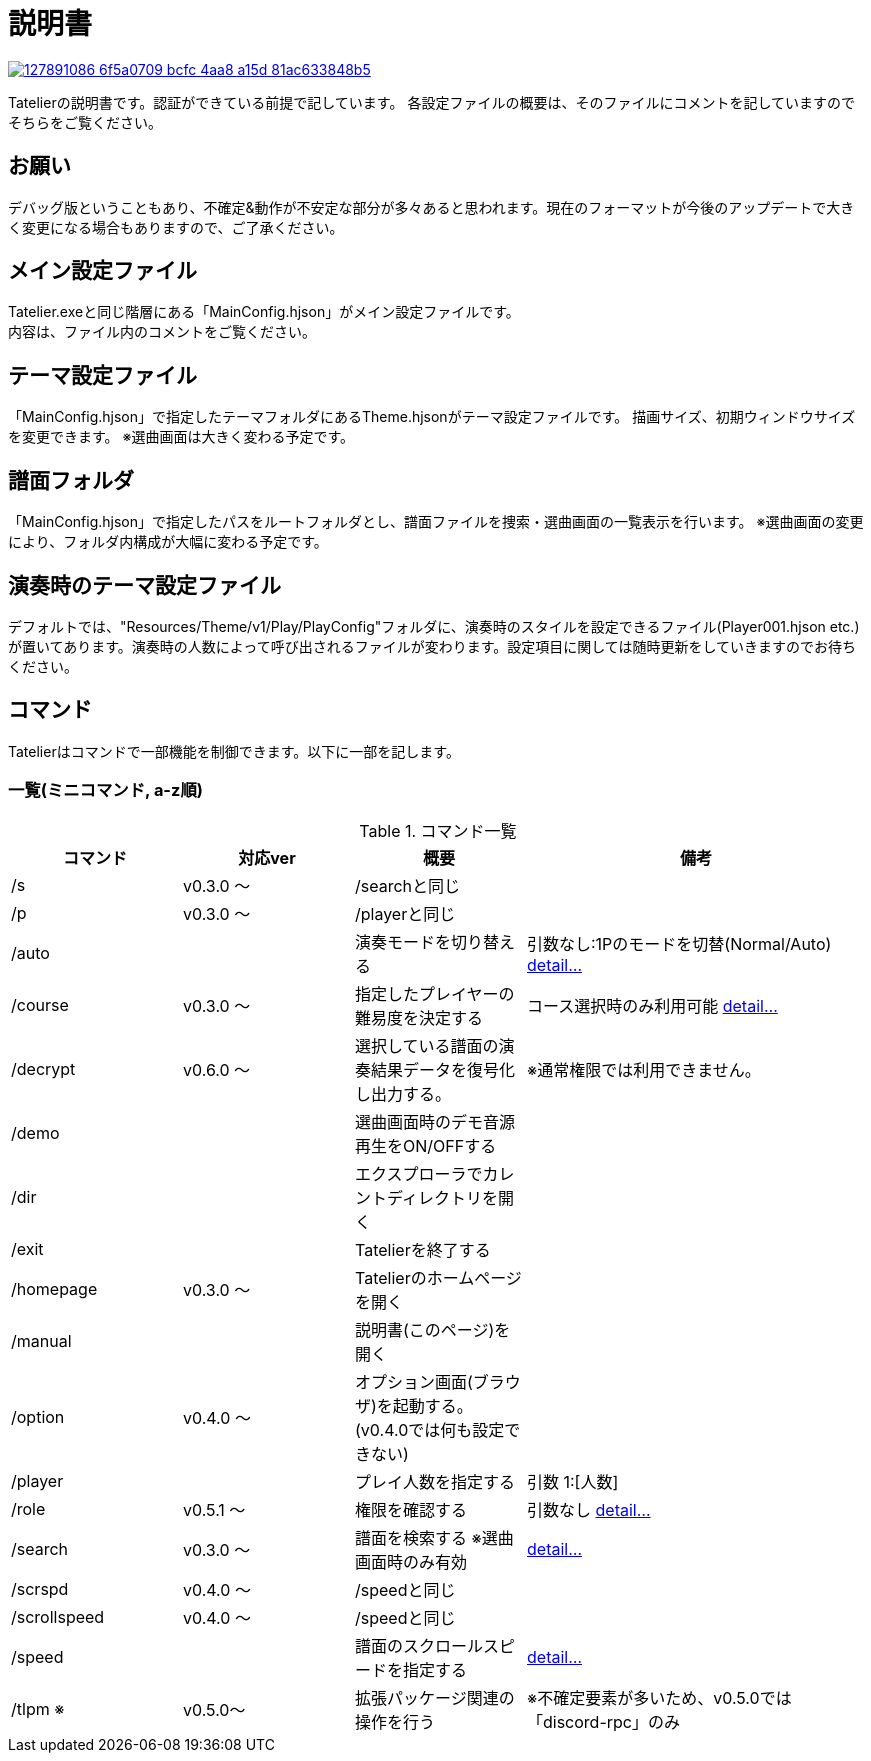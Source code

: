 :image: https://user-images.githubusercontent.com/17560479/127891086-6f5a0709-bcfc-4aa8-a15d-81ac633848b5.png

# 説明書


[link=https://tatelier.pansystar.net]
image::{image}[]

Tatelierの説明書です。認証ができている前提で記しています。
各設定ファイルの概要は、そのファイルにコメントを記していますのでそちらをご覧ください。

## お願い
デバッグ版ということもあり、不確定&動作が不安定な部分が多々あると思われます。現在のフォーマットが今後のアップデートで大きく変更になる場合もありますので、ご了承ください。

## メイン設定ファイル
Tatelier.exeと同じ階層にある「MainConfig.hjson」がメイン設定ファイルです。 +
内容は、ファイル内のコメントをご覧ください。

## テーマ設定ファイル
「MainConfig.hjson」で指定したテーマフォルダにあるTheme.hjsonがテーマ設定ファイルです。
描画サイズ、初期ウィンドウサイズを変更できます。
※選曲画面は大きく変わる予定です。

## 譜面フォルダ
「MainConfig.hjson」で指定したパスをルートフォルダとし、譜面ファイルを捜索・選曲画面の一覧表示を行います。
※選曲画面の変更により、フォルダ内構成が大幅に変わる予定です。

## 演奏時のテーマ設定ファイル
デフォルトでは、"Resources/Theme/v1/Play/PlayConfig"フォルダに、演奏時のスタイルを設定できるファイル(Player001.hjson etc.)が置いてあります。演奏時の人数によって呼び出されるファイルが変わります。設定項目に関しては随時更新をしていきますのでお待ちください。

## コマンド
Tatelierはコマンドで一部機能を制御できます。以下に一部を記します。

### 一覧(ミニコマンド, a-z順)
[cols="1,1,1,2", options="header"]
.コマンド一覧
|===
| コマンド
| 対応ver
| 概要
| 備考

| /s
| v0.3.0 ～
| /searchと同じ
|

| /p
| v0.3.0 ～
| /playerと同じ
|

| /auto
|
| 演奏モードを切り替える
| 引数なし:1Pのモードを切替(Normal/Auto)
https://tatelier.pansystar.net/docs/topics/command/?name=auto[ detail...]

| /course
| v0.3.0 ～
| 指定したプレイヤーの難易度を決定する
| コース選択時のみ利用可能 https://tatelier.pansystar.net/docs/topics/command/?name=course[ detail...]

| /decrypt
| v0.6.0 ～
| 選択している譜面の演奏結果データを復号化し出力する。
| ※通常権限では利用できません。

| /demo
|
| 選曲画面時のデモ音源再生をON/OFFする
| 

| /dir
|
| エクスプローラでカレントディレクトリを開く
|

| /exit
|
| Tatelierを終了する
|

| /homepage
| v0.3.0 ～
| Tatelierのホームページを開く
|

| /manual
|
| 説明書(このページ)を開く
|

| /option
| v0.4.0 ～
| オプション画面(ブラウザ)を起動する。(v0.4.0では何も設定できない)
|

| /player
|
| プレイ人数を指定する
| 引数 1:[人数]

| /role
| v0.5.1 ～
| 権限を確認する
| 引数なし https://tatelier.pansystar.net/docs/topics/command/?name=role[ detail...]

| /search
| v0.3.0 ～
| 譜面を検索する ※選曲画面時のみ有効
| https://tatelier.pansystar.net/docs/topics/command/?name=search[ detail...]

| /scrspd
| v0.4.0 ～
| /speedと同じ
|

| /scrollspeed
| v0.4.0 ～
| /speedと同じ
|

| /speed
|
| 譜面のスクロールスピードを指定する
| https://tatelier.pansystar.net/docs/topics/command/?name=speed[ detail...]


| /tlpm ※
| v0.5.0～
| 拡張パッケージ関連の操作を行う
| ※不確定要素が多いため、v0.5.0では「discord-rpc」のみ
|===

